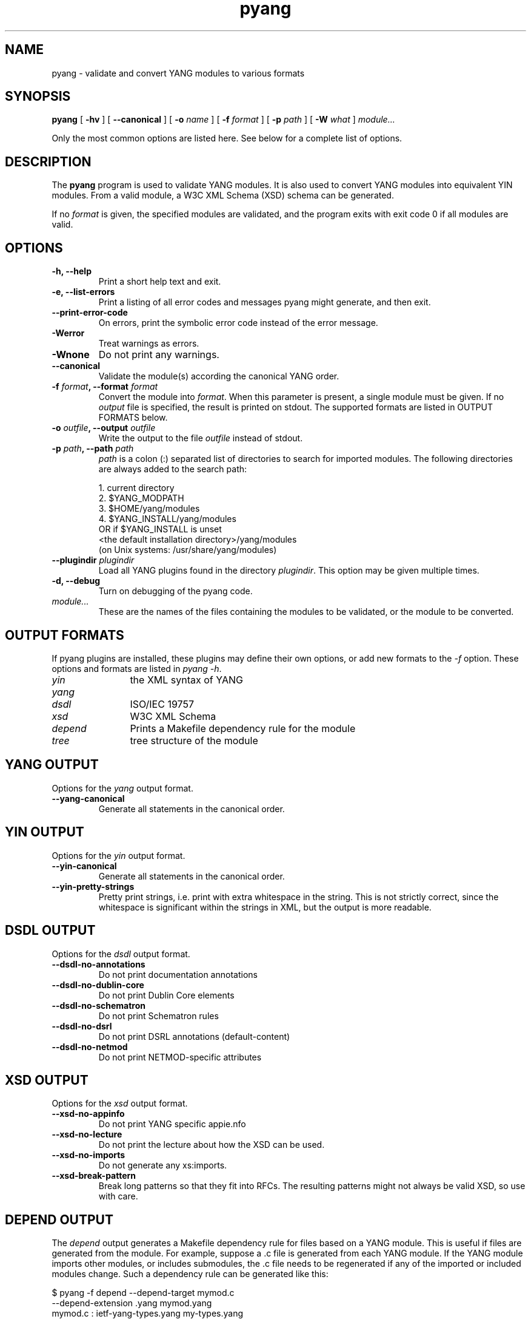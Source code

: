 .TH pyang 1 "Dec 7, 2008" "pyang version 0.9.3"
.SH NAME
pyang \- validate and convert YANG modules to various formats
.SH SYNOPSIS
.B pyang
[
.B "-hv"
] [
.B "--canonical"
] [
.BI "-o " name
] [
.BI "-f " format
] [
.BI "-p " path
] [
.BI "-W " what
]
.I "module..."


Only the most common options are listed here.  See below for a
complete list of options.
.SH DESCRIPTION
The \fBpyang\fP program is used to validate YANG modules.  It is also
used to convert YANG modules into equivalent YIN modules.  From a
valid module, a W3C XML Schema (XSD) schema can be generated.

If no \fIformat\fP is given, the specified modules are validated, and
the program exits with exit code 0 if all modules are valid.
.SH OPTIONS
.TP
.B "-h, --help"
Print a short help text and exit.
.TP
.B "-e, --list-errors"
Print a listing of all error codes and messages pyang might generate,
and then exit.
.TP
.B "--print-error-code"
On errors, print the symbolic error code instead of the error message.
.TP
.B "-Werror"
Treat warnings as errors.
.TP
.B "-Wnone"
Do not print any warnings.
.TP
.B "--canonical"
Validate the module(s) according the canonical YANG order.
.TP
.BI "-f " format ", --format " format
Convert the module into \fIformat\fP.  When this parameter is present,
a single module must be given.  If no \fIoutput\fP file is specified,
the result is printed on stdout.  The supported formats are listed in
OUTPUT FORMATS below.
.TP
.BI "-o " outfile ", --output " outfile
Write the output to the file \fIoutfile\fP instead of stdout.
.TP
.BI "-p " path ", --path " path
\fIpath\fP is a colon (:) separated list of directories to search for
imported modules.  The following directories are always added to the
search path:

  1.  current directory
  2.  $YANG_MODPATH
  3.  $HOME/yang/modules
  4.  $YANG_INSTALL/yang/modules
      OR if $YANG_INSTALL is unset
      <the default installation directory>/yang/modules
      (on Unix systems: /usr/share/yang/modules)
.TP
.BI "--plugindir " plugindir
Load all YANG plugins found in the directory \fIplugindir\fR.  This
option may be given multiple times.
.TP
.B "-d, --debug"
Turn on debugging of the pyang code.
.TP
.I module...
These are the names of the files containing the modules to be
validated, or the module to be converted.
.SH OUTPUT FORMATS
If pyang plugins are installed, these plugins may define their own
options, or add new formats to the \fI-f\fR option.  These options and
formats are listed in \fIpyang -h\fP.
.TP 12
\fIyin\fR
the XML syntax of YANG
.TP 
\fIyang\fR
.TP
\fIdsdl\fR
ISO/IEC 19757
.TP
\fIxsd\fR
W3C XML Schema
.TP
\fIdepend\fR 
Prints a Makefile dependency rule for the module
.TP
\fItree\fR
tree structure of the module
.SH YANG OUTPUT
Options for the \fIyang\fR output format.
.TP
.B "--yang-canonical"
Generate all statements in the canonical order.
.SH YIN OUTPUT
Options for the \fIyin\fR output format.
.TP
.B "--yin-canonical"
Generate all statements in the canonical order.
.TP
.B "--yin-pretty-strings"
Pretty print strings, i.e. print with extra whitespace in the string.
This is not strictly correct, since the whitespace is significant
within the strings in XML, but the output is more readable.
.SH DSDL OUTPUT
Options for the \fIdsdl\fR output format.
.TP
.B "--dsdl-no-annotations"
Do not print documentation annotations
.TP
.B "--dsdl-no-dublin-core"
Do not print Dublin Core elements
.TP
.B "--dsdl-no-schematron"
Do not print Schematron rules
.TP
.B "--dsdl-no-dsrl"
Do not print DSRL annotations (default-content)
.TP
.B "--dsdl-no-netmod"
Do not print NETMOD-specific attributes
.SH XSD OUTPUT
Options for the \fIxsd\fR output format.
.TP
.B "--xsd-no-appinfo"
Do not print YANG specific appie.nfo
.TP
.B "--xsd-no-lecture"
Do not print the lecture about how the XSD can be used.
.TP
.B "--xsd-no-imports"
Do not generate any xs:imports.
.TP
.B "--xsd-break-pattern"
Break long patterns so that they fit into RFCs. The resulting patterns
might not always be valid XSD, so use with care.
.SH DEPEND OUTPUT
The \fIdepend\fR output generates a Makefile dependency rule for files
based on a YANG module.  This is useful if files are generated from
the module.  For example, suppose a .c file is generated from each
YANG module.  If the YANG module imports other modules, or includes
submodules, the .c file needs to be regenerated if any of the imported
or included modules change.  Such a dependency rule can be generated
like this:

.nf
  $ pyang -f depend --depend-target mymod.c
      --depend-extension .yang mymod.yang
  mymod.c : ietf-yang-types.yang my-types.yang
.fi

Options for the \fIdepend\fR output format.
.TP
.B "--depend-target"
Makefile rule target.  Default is the modulename.
.TP
.B "--depend-extension"
YANG module file name extension.  Default is no extension.
.SH Example
The following example validates the standard YANG modules with derived
types:

.nf
  $ pyang ietf-yang-types.yang ietf-ieee-types.yang ietf-inet-types.yang
.fi

The following example converts the ietf-yang-types module into YIN:

.nf
  $ pyang -f yin -o ietf-yang-types.yin ietf-yang-types.yang
.fi
.SH ENVIRONMENT VARIABLES
pyang searches for referred modules in the colon (:) separated path
defined by the environment variable YANG_MODPATH and in the
directory $YANG_INSTALL/yang/modules.
.SH BUGS
The XPath arguments for the \fBmust\fP and \fBwhen\fP statements are
not validated.
.SH Authors
Martin Bjorklund, Tail-f Systems, <mbj@tail-f.com>
.br
Ladislav Lhotka, CESNET, <lhotka@cesnet.cz>


